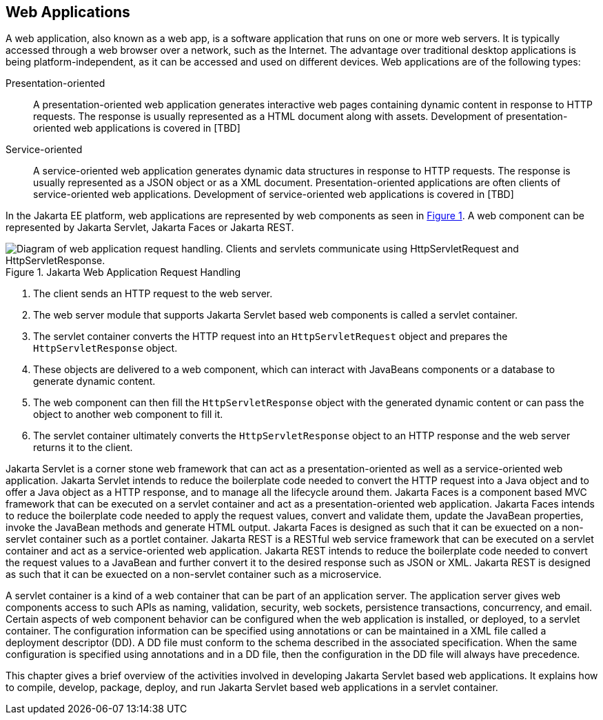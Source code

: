 == Web Applications

A web application, also known as a web app, is a software application that runs on one or more web servers.
It is typically accessed through a web browser over a network, such as the Internet.
The advantage over traditional desktop applications is being platform-independent, as it can be accessed and used on different devices.
Web applications are of the following types:

Presentation-oriented::
A presentation-oriented web application generates interactive web pages containing dynamic content in response to HTTP requests.
The response is usually represented as a HTML document along with assets.
Development of presentation-oriented web applications is covered in [TBD]

Service-oriented::
A service-oriented web application generates dynamic data structures in response to HTTP requests.
The response is usually represented as a JSON object or as a XML document.
Presentation-oriented applications are often clients of service-oriented web applications.
Development of service-oriented web applications is covered in [TBD]

In the Jakarta EE platform, web applications are represented by web components as seen in xref:jakarta-web-application-request-handling[xrefstyle=short].
A web component can be represented by Jakarta Servlet, Jakarta Faces or Jakarta REST.

[[jakarta-web-application-request-handling]]
.Jakarta Web Application Request Handling
image::jakartaeett_dt_013.svg["Diagram of web application request handling. Clients and servlets communicate using HttpServletRequest and HttpServletResponse."]

. The client sends an HTTP request to the web server.
. The web server module that supports Jakarta Servlet based web components is called a servlet container.
. The servlet container converts the HTTP request into an `HttpServletRequest` object and prepares the `HttpServletResponse` object.
. These objects are delivered to a web component, which can interact with JavaBeans components or a database to generate dynamic content.
. The web component can then fill the `HttpServletResponse` object with the generated dynamic content or can pass the object to another web component to fill it.
. The servlet container ultimately converts the `HttpServletResponse` object to an HTTP response and the web server returns it to the client.

Jakarta Servlet is a corner stone web framework that can act as a presentation-oriented as well as a service-oriented web application.
Jakarta Servlet intends to reduce the boilerplate code needed to convert the HTTP request into a Java object and to offer a Java object as a HTTP response, and to manage all the lifecycle around them.
Jakarta Faces is a component based MVC framework that can be executed on a servlet container and act as a presentation-oriented web application.
Jakarta Faces intends to reduce the boilerplate code needed to apply the request values, convert and validate them, update the JavaBean properties, invoke the JavaBean methods and generate HTML output.
Jakarta Faces is designed as such that it can be exuected on a non-servlet container such as a portlet container.
Jakarta REST is a RESTful web service framework that can be executed on a servlet container and act as a service-oriented web application. 
Jakarta REST intends to reduce the boilerplate code needed to convert the request values to a JavaBean and further convert it to the desired response such as JSON or XML.
Jakarta REST is designed as such that it can be exuected on a non-servlet container such as a microservice.

A servlet container is a kind of a web container that can be part of an application server.
The application server gives web components access to such APIs as naming, validation, security, web sockets, persistence transactions, concurrency, and email.
Certain aspects of web component behavior can be configured when the web application is installed, or deployed, to a servlet container.
The configuration information can be specified using annotations or can be maintained in a XML file called a deployment descriptor (DD).
A DD file must conform to the schema described in the associated specification.
When the same configuration is specified using annotations and in a DD file, then the configuration in the DD file will always have precedence.

This chapter gives a brief overview of the activities involved in developing Jakarta Servlet based web applications.
It explains how to compile, develop, package, deploy, and run Jakarta Servlet based web applications in a servlet container.
